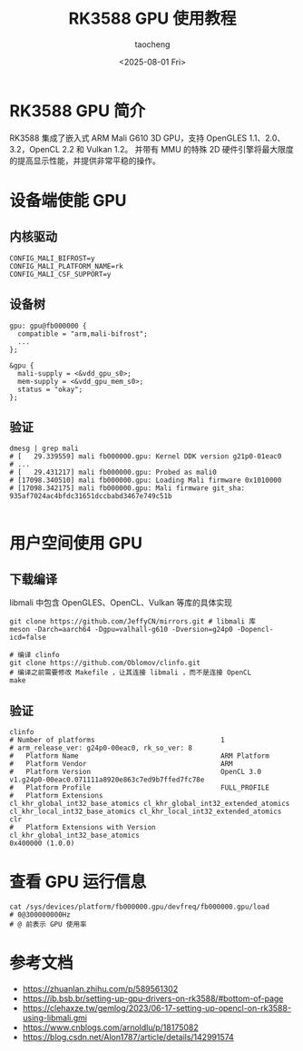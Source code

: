 #+title: RK3588 GPU 使用教程
#+author: taocheng
#+date: <2025-08-01 Fri>

* RK3588 GPU 简介

RK3588 集成了嵌入式 ARM Mali G610 3D GPU，支持 OpenGLES 1.1、2.0、3.2，OpenCL 2.2 和 Vulkan 1.2。
并带有 MMU 的特殊 2D 硬件引擎将最大限度的提高显示性能，并提供非常平稳的操作。

* 设备端使能 GPU

** 内核驱动

#+begin_src shell
  CONFIG_MALI_BIFROST=y
  CONFIG_MALI_PLATFORM_NAME=rk
  CONFIG_MALI_CSF_SUPPORT=y
#+end_src

** 设备树

#+begin_src dts
  gpu: gpu@fb000000 {
  	compatible = "arm,mali-bifrost";
  	...
  };

  &gpu {
  	mali-supply = <&vdd_gpu_s0>;
  	mem-supply = <&vdd_gpu_mem_s0>;
  	status = "okay";
  };
#+end_src

** 验证

#+begin_src shell
  dmesg | grep mali
  # [   29.339559] mali fb000000.gpu: Kernel DDK version g21p0-01eac0
  # ...
  # [   29.431217] mali fb000000.gpu: Probed as mali0
  # [17098.340510] mali fb000000.gpu: Loading Mali firmware 0x1010000
  # [17098.342175] mali fb000000.gpu: Mali firmware git_sha: 935af7024ac4bfdc31651dccbabd3467e749c51b 

#+end_src


* 用户空间使用 GPU

** 下载编译

libmali 中包含 OpenGLES、OpenCL、Vulkan 等库的具体实现

#+begin_src shell
  git clone https://github.com/JeffyCN/mirrors.git # libmali 库
  meson -Darch=aarch64 -Dgpu=valhall-g610 -Dversion=g24p0 -Dopencl-icd=false

  # 编译 clinfo
  git clone https://github.com/Oblomov/clinfo.git
  # 编译之前需要修改 Makefile ，让其连接 libmali ，而不是连接 OpenCL
  make 
#+end_src

** 验证

#+begin_src shell
  clinfo                                                                                                                                                                   
  # Number of platforms                               1                                                                                                                                            
  # arm_release_ver: g24p0-00eac0, rk_so_ver: 8                                                                                                                                                    
  #   Platform Name                                   ARM Platform                                                                                                                                 
  #   Platform Vendor                                 ARM                                                                                                                                          
  #   Platform Version                                OpenCL 3.0 v1.g24p0-00eac0.071111a8920e863c7ed9b7ffed7fc78e                                                                                  
  #   Platform Profile                                FULL_PROFILE                                                                                                                                 
  #   Platform Extensions                             cl_khr_global_int32_base_atomics cl_khr_global_int32_extended_atomics cl_khr_local_int32_base_atomics cl_khr_local_int32_extended_atomics clr
  #   Platform Extensions with Version                cl_khr_global_int32_base_atomics                                 0x400000 (1.0.0)          
#+end_src


* 查看 GPU 运行信息

#+begin_src shell
  cat /sys/devices/platform/fb000000.gpu/devfreq/fb000000.gpu/load
  # 0@300000000Hz
  # @ 前表示 GPU 使用率
#+end_src


* 参考文档

- [[https://zhuanlan.zhihu.com/p/589561302]]
- [[https://ib.bsb.br/setting-up-gpu-drivers-on-rk3588/#bottom-of-page]]
- [[https://clehaxze.tw/gemlog/2023/06-17-setting-up-opencl-on-rk3588-using-libmali.gmi]]
- [[https://www.cnblogs.com/arnoldlu/p/18175082]]
- [[https://blog.csdn.net/Alon1787/article/details/142991574]]
